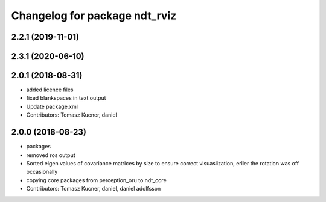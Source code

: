 ^^^^^^^^^^^^^^^^^^^^^^^^^^^^^^
Changelog for package ndt_rviz
^^^^^^^^^^^^^^^^^^^^^^^^^^^^^^

2.2.1 (2019-11-01)
------------------

2.3.1 (2020-06-10)
------------------

2.0.1 (2018-08-31)
------------------
* added licence files
* fixed blankspaces in text output
* Update package.xml
* Contributors: Tomasz Kucner, daniel

2.0.0 (2018-08-23)
------------------

* packages
* removed ros output
* Sorted eigen values of covariance matrices by size to ensure correct visuaslization, erlier the rotation was off occasionally
* copying core packages from perception_oru to ndt_core
* Contributors: Tomasz Kucner, daniel, daniel adolfsson
